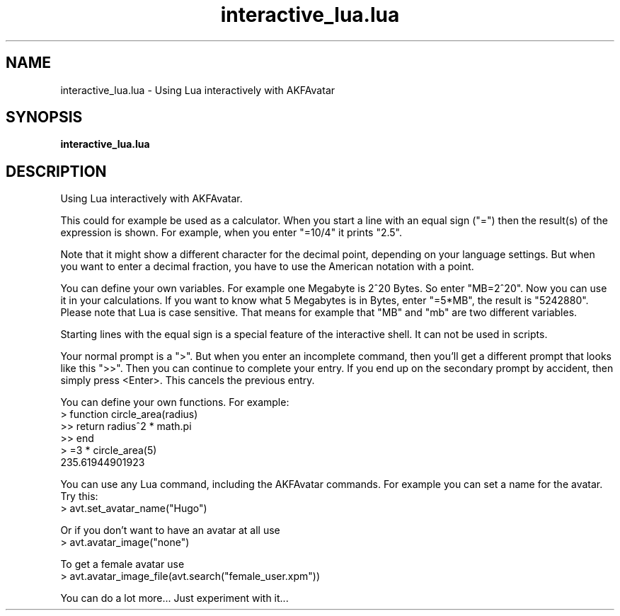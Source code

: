 .\" Process this file with
.\" groff -man -Tutf8 interactive_lua.en.man
.\"
.
.\" Macros .TQ .EX .EE taken from groff an-ext.tmac
.\" Copyright (C) 2007, 2009 Free Software Foundation, Inc.
.\" You may freely use, modify and/or distribute this file.
.
.\" Continuation line for .TP header.
.de TQ
.  br
.  ns
.  TP \\$1\" no doublequotes around argument!
..
.
.\" Start example.
.de EX
.  nr mE \\n(.f
.  nf
.  nh
.  ft CW
..
.
.
.\" End example.
.de EE
.  ft \\n(mE
.  fi
.  hy \\n(HY
..
.
.TH "interactive_lua.lua" 1 2012-07-24 AKFAvatar
.
.SH NAME
interactive_lua.lua \- Using Lua interactively with AKFAvatar
.
.SH SYNOPSIS
.BI interactive_lua.lua
.
.SH DESCRIPTION
Using Lua interactively with AKFAvatar.
.PP
This could for example be used as a calculator.
When you start a line with an equal sign ("=") then the result(s) of
the expression is shown.
For example, when you enter "=10/4" it prints "2.5".
.PP
Note that it might show a different character for the decimal point, depending
on your language settings.
But when you want to enter a decimal fraction, you have to use the American
notation with a point.
.PP
You can define your own variables.
For example one Megabyte is 2^20 Bytes.
So enter "MB=2^20".
Now you can use it in your calculations.
If you want to know what 5 Megabytes is in Bytes, enter "=5*MB",
the result is "5242880".
Please note that Lua is case sensitive.
That means for example that "MB" and "mb" are two different variables.
.PP
Starting lines with the equal sign is a special feature of the
interactive shell.
It can not be used in scripts.
.PP
Your normal prompt is a ">".
But when you enter an incomplete command,
then you'll get a different prompt that looks like this ">>".
Then you can continue to complete your entry.
If you end up on the secondary prompt by accident, then
simply press <Enter>.
This cancels the previous entry.
.PP
You can define your own functions.
For example:
.EX
  > function circle_area(radius)
  >> return radius^2 * math.pi
  >> end
  > =3 * circle_area(5)
  235.61944901923
.EE
.PP
You can use any Lua command, including the AKFAvatar commands.
For example you can set a name for the avatar.
Try this:
.EX
  > avt.set_avatar_name("Hugo")
.EE
.PP
Or if you don't want to have an avatar at all use
.EX
  > avt.avatar_image("none")
.EE
.PP
To get a female avatar use
.EX
  > avt.avatar_image_file(avt.search("female_user.xpm"))
.EE
.PP
You can do a lot more...
Just experiment with it...
.PP


